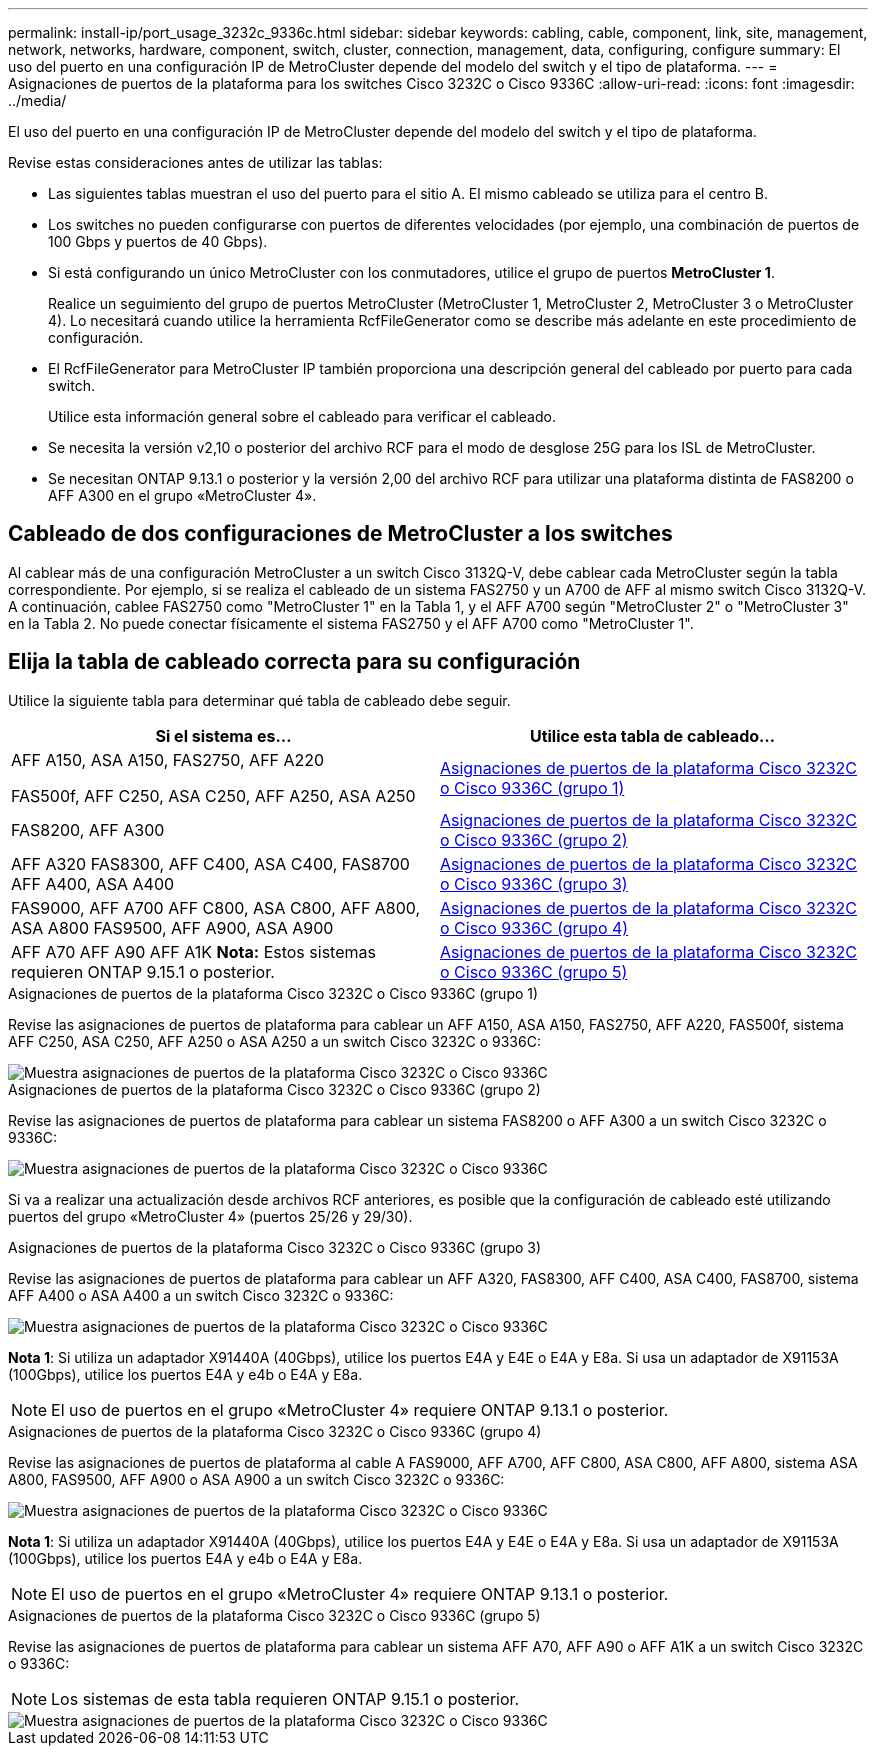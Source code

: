 ---
permalink: install-ip/port_usage_3232c_9336c.html 
sidebar: sidebar 
keywords: cabling, cable, component, link, site, management, network, networks, hardware, component, switch, cluster, connection, management, data, configuring, configure 
summary: El uso del puerto en una configuración IP de MetroCluster depende del modelo del switch y el tipo de plataforma. 
---
= Asignaciones de puertos de la plataforma para los switches Cisco 3232C o Cisco 9336C
:allow-uri-read: 
:icons: font
:imagesdir: ../media/


[role="lead"]
El uso del puerto en una configuración IP de MetroCluster depende del modelo del switch y el tipo de plataforma.

Revise estas consideraciones antes de utilizar las tablas:

* Las siguientes tablas muestran el uso del puerto para el sitio A. El mismo cableado se utiliza para el centro B.
* Los switches no pueden configurarse con puertos de diferentes velocidades (por ejemplo, una combinación de puertos de 100 Gbps y puertos de 40 Gbps).
* Si está configurando un único MetroCluster con los conmutadores, utilice el grupo de puertos *MetroCluster 1*.
+
Realice un seguimiento del grupo de puertos MetroCluster (MetroCluster 1, MetroCluster 2, MetroCluster 3 o MetroCluster 4). Lo necesitará cuando utilice la herramienta RcfFileGenerator como se describe más adelante en este procedimiento de configuración.

* El RcfFileGenerator para MetroCluster IP también proporciona una descripción general del cableado por puerto para cada switch.
+
Utilice esta información general sobre el cableado para verificar el cableado.

* Se necesita la versión v2,10 o posterior del archivo RCF para el modo de desglose 25G para los ISL de MetroCluster.
* Se necesitan ONTAP 9.13.1 o posterior y la versión 2,00 del archivo RCF para utilizar una plataforma distinta de FAS8200 o AFF A300 en el grupo «MetroCluster 4».




== Cableado de dos configuraciones de MetroCluster a los switches

Al cablear más de una configuración MetroCluster a un switch Cisco 3132Q-V, debe cablear cada MetroCluster según la tabla correspondiente. Por ejemplo, si se realiza el cableado de un sistema FAS2750 y un A700 de AFF al mismo switch Cisco 3132Q-V. A continuación, cablee FAS2750 como "MetroCluster 1" en la Tabla 1, y el AFF A700 según "MetroCluster 2" o "MetroCluster 3" en la Tabla 2. No puede conectar físicamente el sistema FAS2750 y el AFF A700 como "MetroCluster 1".



== Elija la tabla de cableado correcta para su configuración

Utilice la siguiente tabla para determinar qué tabla de cableado debe seguir.

[cols="2*"]
|===
| Si el sistema es... | Utilice esta tabla de cableado... 


 a| 
AFF A150, ASA A150, FAS2750, AFF A220

FAS500f, AFF C250, ASA C250, AFF A250, ASA A250
| <<table_1_cisco_3232c_9336c,Asignaciones de puertos de la plataforma Cisco 3232C o Cisco 9336C (grupo 1)>> 


| FAS8200, AFF A300 | <<table_2_cisco_3232c_9336c,Asignaciones de puertos de la plataforma Cisco 3232C o Cisco 9336C (grupo 2)>> 


| AFF A320 FAS8300, AFF C400, ASA C400, FAS8700 AFF A400, ASA A400 | <<table_3_cisco_3232c_9336c,Asignaciones de puertos de la plataforma Cisco 3232C o Cisco 9336C (grupo 3)>> 


| FAS9000, AFF A700 AFF C800, ASA C800, AFF A800, ASA A800 FAS9500, AFF A900, ASA A900 | <<table_4_cisco_3232c_9336c,Asignaciones de puertos de la plataforma Cisco 3232C o Cisco 9336C (grupo 4)>> 


| AFF A70 AFF A90 AFF A1K *Nota:* Estos sistemas requieren ONTAP 9.15.1 o posterior. | <<table_5_cisco_3232c_9336c,Asignaciones de puertos de la plataforma Cisco 3232C o Cisco 9336C (grupo 5)>> 
|===
.Asignaciones de puertos de la plataforma Cisco 3232C o Cisco 9336C (grupo 1)
Revise las asignaciones de puertos de plataforma para cablear un AFF A150, ASA A150, FAS2750, AFF A220, FAS500f, sistema AFF C250, ASA C250, AFF A250 o ASA A250 a un switch Cisco 3232C o 9336C:

image::../media/mcc-ip-cabling-a150-a220-a250-to-a-cisco-3232c-or-cisco-9336c-switch.png[Muestra asignaciones de puertos de la plataforma Cisco 3232C o Cisco 9336C]

.Asignaciones de puertos de la plataforma Cisco 3232C o Cisco 9336C (grupo 2)
Revise las asignaciones de puertos de plataforma para cablear un sistema FAS8200 o AFF A300 a un switch Cisco 3232C o 9336C:

image::../media/mcc-ip-cabling-a-aff-a300-or-fas8200-to-a-cisco-3232c-or-cisco-9336c-switch.png[Muestra asignaciones de puertos de la plataforma Cisco 3232C o Cisco 9336C]

Si va a realizar una actualización desde archivos RCF anteriores, es posible que la configuración de cableado esté utilizando puertos del grupo «MetroCluster 4» (puertos 25/26 y 29/30).

.Asignaciones de puertos de la plataforma Cisco 3232C o Cisco 9336C (grupo 3)
Revise las asignaciones de puertos de plataforma para cablear un AFF A320, FAS8300, AFF C400, ASA C400, FAS8700, sistema AFF A400 o ASA A400 a un switch Cisco 3232C o 9336C:

image::../media/mcc_ip_cabling_a320_a400_cisco_3232C_or_9336c_switch.png[Muestra asignaciones de puertos de la plataforma Cisco 3232C o Cisco 9336C]

*Nota 1*: Si utiliza un adaptador X91440A (40Gbps), utilice los puertos E4A y E4E o E4A y E8a. Si usa un adaptador de X91153A (100Gbps), utilice los puertos E4A y e4b o E4A y E8a.


NOTE: El uso de puertos en el grupo «MetroCluster 4» requiere ONTAP 9.13.1 o posterior.

.Asignaciones de puertos de la plataforma Cisco 3232C o Cisco 9336C (grupo 4)
Revise las asignaciones de puertos de plataforma al cable A FAS9000, AFF A700, AFF C800, ASA C800, AFF A800, sistema ASA A800, FAS9500, AFF A900 o ASA A900 a un switch Cisco 3232C o 9336C:

image::../media/mcc_ip_cabling_fas9000_a700_fas9500_a800_a900_cisco_3232C_or_9336c_switch.png[Muestra asignaciones de puertos de la plataforma Cisco 3232C o Cisco 9336C]

*Nota 1*: Si utiliza un adaptador X91440A (40Gbps), utilice los puertos E4A y E4E o E4A y E8a. Si usa un adaptador de X91153A (100Gbps), utilice los puertos E4A y e4b o E4A y E8a.


NOTE: El uso de puertos en el grupo «MetroCluster 4» requiere ONTAP 9.13.1 o posterior.

.Asignaciones de puertos de la plataforma Cisco 3232C o Cisco 9336C (grupo 5)
Revise las asignaciones de puertos de plataforma para cablear un sistema AFF A70, AFF A90 o AFF A1K a un switch Cisco 3232C o 9336C:


NOTE: Los sistemas de esta tabla requieren ONTAP 9.15.1 o posterior.

image::../media/mcc_ip_cabling_a90_a70_a1k_cisco_3232C_or_9336c_switch.png[Muestra asignaciones de puertos de la plataforma Cisco 3232C o Cisco 9336C]
